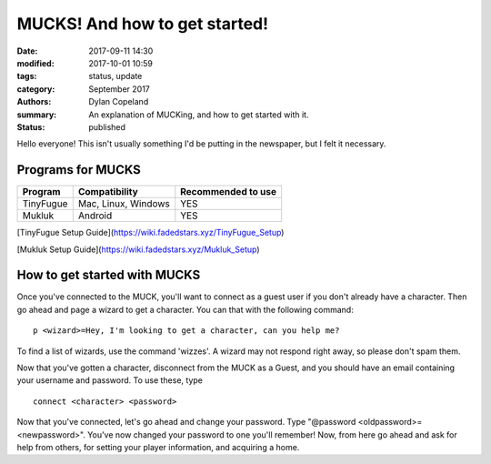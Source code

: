 MUCKS! And how to get started!
################################

:date: 2017-09-11 14:30
:modified: 2017-10-01 10:59
:tags: status, update
:category: September 2017
:authors: Dylan Copeland
:summary: An explanation of MUCKing, and how to get started with it.
:status: published

Hello everyone! This isn't usually something I'd be putting in the newspaper, but I felt it necessary.

-----------------------
Programs for MUCKS
-----------------------

+---------------+---------------------+---------------------+
| Program       | Compatibility       | Recommended to use  |
|               |                     |                     |
+===============+=====================+=====================+
| TinyFugue     | Mac, Linux, Windows | YES                 |
+---------------+---------------------+---------------------+
| Mukluk        | Android             | YES                 |
+---------------+---------------------+---------------------+

[TinyFugue Setup Guide](https://wiki.fadedstars.xyz/TinyFugue_Setup)

[Mukluk Setup Guide](https://wiki.fadedstars.xyz/Mukluk_Setup)


-----------------------------
How to get started with MUCKS
-----------------------------

Once you've connected to the MUCK, you'll want to connect as a guest user if you don't already have a character. Then go ahead and page a wizard to get a character. You can that with the following command:

::

	p <wizard>=Hey, I'm looking to get a character, can you help me?

To find a list of wizards, use the command 'wizzes'. A wizard may not respond right away, so please don't spam them.

Now that you've gotten a character, disconnect from the MUCK as a Guest, and you should have an email containing your username and password. To use these, type

::

	connect <character> <password>

Now that you've connected, let's go ahead and change your password. Type "@password <oldpassword>=<newpassword>". You've now changed your password to one you'll remember! Now, from here go ahead and ask for help from others, for setting your player information, and acquiring a home.
